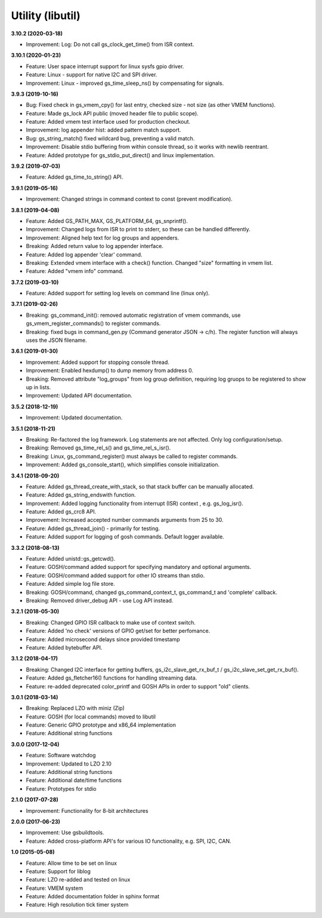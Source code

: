 Utility (libutil)
=================

**3.10.2 (2020-03-18)**

- Improvement: Log: Do not call gs_clock_get_time() from ISR context.

**3.10.1 (2020-01-23)**

- Feature: User space interrupt support for linux sysfs gpio driver.
- Feature: Linux - support for native I2C and SPI driver.
- Improvement: Linux - improved gs_time_sleep_ns() by compensating for signals.

**3.9.3 (2019-10-16)**

- Bug: Fixed check in gs_vmem_cpy() for last entry, checked size - not size (as other VMEM functions).
- Feature: Made gs_lock API public (moved header file to public scope).
- Feature: Added vmem test interface used for production checkout.
- Improvement: log appender hist: added pattern match support.
- Bug: gs_string_match() fixed wildcard bug, preventing a valid match.
- Improvement: Disable stdio buffering from within console thread, so it works with newlib reentrant.
- Feature: Added prototype for gs_stdio_put_direct() and linux implementation.

**3.9.2 (2019-07-03)**

- Feature: Added gs_time_to_string() API.

**3.9.1 (2019-05-16)**

- Improvement: Changed strings in command context to const (prevent modification).

**3.8.1 (2019-04-08)**

- Feature: Added GS_PATH_MAX, GS_PLATFORM_64, gs_snprintf().
- Improvement: Changed logs from ISR to print to stderr, so these can be handled differently.
- Improvement: Aligned help text for log groups and appenders.
- Breaking: Added return value to log appender interface.
- Feature: Added log appender 'clear' command.
- Breaking: Extended vmem interface with a check() function. Changed "size" formatting in vmem list.
- Feature: Added "vmem info" command.

**3.7.2 (2019-03-10)**

- Feature: Added support for setting log levels on command line (linux only).

**3.7.1 (2019-02-26)**

- Breaking: gs_command_init(): removed automatic registration of vmem commands, use gs_vmem_register_commands() to register commands.
- Breaking: fixed bugs in command_gen.py (Command generator JSON -> c/h). The register function will always uses the JSON filename.

**3.6.1 (2019-01-30)**

- Improvement: Added support for stopping console thread.
- Improvement: Enabled hexdump() to dump memory from address 0.
- Breaking: Removed attribute "log_groups" from log group definition, requiring log gruops to be registered to show up in lists.
- Improvement: Updated API documentation.

**3.5.2 (2018-12-19)**

- Improvement: Updated documentation.

**3.5.1 (2018-11-21)**

- Breaking: Re-factored the log framework. Log statements are not affected. Only log configuration/setup.
- Breaking: Removed gs_time_rel_s() and gs_time_rel_s_isr().
- Breaking: Linux, gs_command_register() must always be called to register commands.
- Improvement: Added gs_console_start(), which simplifies console initialization.

**3.4.1 (2018-09-20)**

- Feature: Added gs_thread_create_with_stack, so that stack buffer can be manually allocated.
- Feature: Added gs_string_endswith function.
- Improvement: Added logging functionality from interrupt (ISR) context , e.g. gs_log_isr().
- Feature: Added gs_crc8 API.
- Improvement: Increased accepted number commands arguments from 25 to 30.
- Feature: Added gs_thread_join() - primarily for testing.
- Feature: Added support for logging of gosh commands. Default logger available.

**3.3.2 (2018-08-13)**

- Feature: Added unistd::gs_getcwd().
- Feature: GOSH/command added support for specifying mandatory and optional arguments.
- Feature: GOSH/command added support for other IO streams than stdio.
- Feature: Added simple log file store.
- Breaking: GOSH/command, changed gs_command_context_t, gs_command_t and 'complete' callback.
- Breaking: Removed driver_debug API - use Log API instead.

**3.2.1 (2018-05-30)**

- Breaking: Changed GPIO ISR callback to make use of context switch.
- Feature: Added 'no check' versions of GPIO get/set for better perfomance.
- Feature: Added microsecond delays since provided timestamp
- Feature: Added bytebuffer API.

**3.1.2 (2018-04-17)**

- Breaking: Changed I2C interface for getting buffers, gs_i2c_slave_get_rx_buf_t / gs_i2c_slave_set_get_rx_buf().
- Feature: Added gs_fletcher16() functions for handling streaming data.
- Feature: re-added deprecated color_printf and GOSH APIs in order to support "old" clients.

**3.0.1 (2018-03-14)**

- Breaking: Replaced LZO with miniz (Zip)
- Feature: GOSH (for local commands) moved to libutil
- Feature: Generic GPIO prototype and x86_64 implementation
- Feature: Additional string functions

**3.0.0 (2017-12-04)**

- Feature: Software watchdog
- Improvement: Updated to LZO 2.10
- Feature: Additional string functions
- Feature: Additional date/time functions
- Feature: Prototypes for stdio

**2.1.0 (2017-07-28)**

- Improvement: Functionality for 8-bit architectures

**2.0.0 (2017-06-23)**

- Improvement: Use gsbuildtools.
- Feature: Added cross-platform API's for various IO functionality, e.g. SPI, I2C, CAN.

**1.0 (2015-05-08)**

- Feature: Allow time to be set on linux
- Feature: Support for liblog
- Feature: LZO re-added and tested on linux
- Feature: VMEM system
- Feature: Added documentation folder in sphinx format
- Feature: High resolution tick timer system

